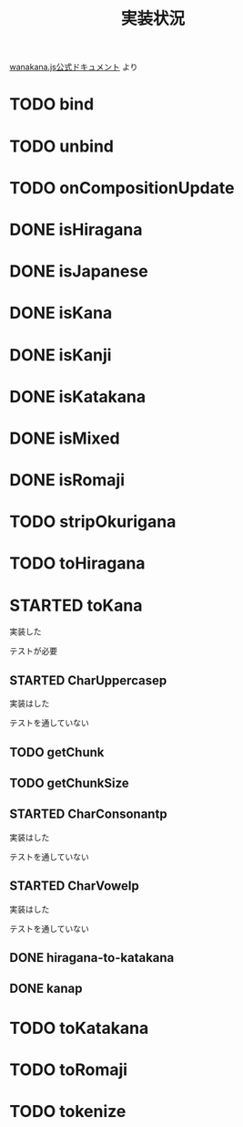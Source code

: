 #+TITLE: 実装状況

[[http://wanakana.com/docs/global.html][wanakana.js公式ドキュメント]] より

* TODO bind
* TODO unbind
* TODO onCompositionUpdate
* DONE isHiragana
* DONE isJapanese
* DONE isKana
* DONE isKanji
* DONE isKatakana
* DONE isMixed
* DONE isRomaji
* TODO stripOkurigana
* TODO toHiragana
* STARTED toKana
実装した

テストが必要
** STARTED CharUppercasep
   実装はした

   テストを通していない
** TODO getChunk
** TODO getChunkSize
** STARTED CharConsonantp
   実装はした

   テストを通していない
** STARTED CharVowelp
   実装はした

   テストを通していない
** DONE hiragana-to-katakana
** DONE kanap
* TODO toKatakana
* TODO toRomaji
* TODO tokenize
